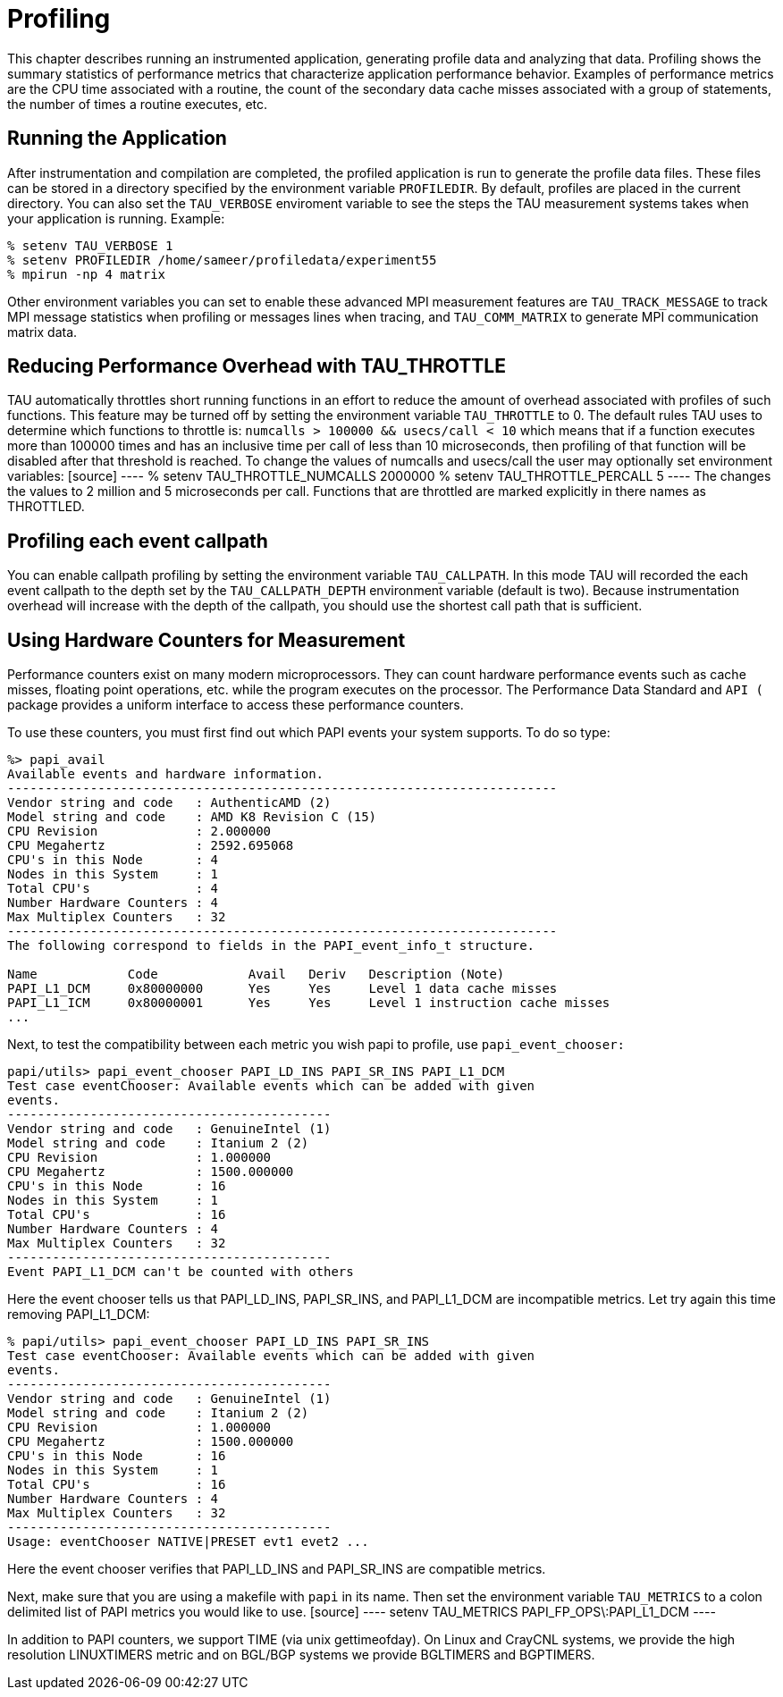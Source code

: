 [[Profiling]]
= Profiling

This chapter describes running an instrumented application, generating profile data and analyzing that data. Profiling shows the summary statistics of performance metrics that characterize application performance behavior. Examples of performance metrics are the CPU time associated with a routine, the count of the secondary data cache misses associated with a group of statements, the number of times a routine executes, etc.

[[RunningApplication]]
== Running the Application
After instrumentation and compilation are completed, the profiled application is run to generate the profile data files. These files can be stored in a directory specified by the environment variable `PROFILEDIR`. By default, profiles are placed in the current directory. You can also set the `TAU_VERBOSE` enviroment variable to see the steps the TAU measurement systems takes when your application is running. Example:

[source]
----
% setenv TAU_VERBOSE 1
% setenv PROFILEDIR /home/sameer/profiledata/experiment55
% mpirun -np 4 matrix
----

Other environment variables you can set to enable these advanced MPI measurement features are `TAU_TRACK_MESSAGE` to track MPI message statistics when profiling or messages lines when tracing, and `TAU_COMM_MATRIX` to generate MPI communication matrix data.

[[TauThrottle]]
== Reducing Performance Overhead with TAU_THROTTLE
TAU automatically throttles short running functions in an effort to reduce the amount of overhead associated with profiles of such functions. This feature may be turned off by setting the environment variable `TAU_THROTTLE` to 0. The default rules TAU uses to determine which functions to throttle is: `numcalls > 100000 && usecs/call < 10` which means that if a function executes more than 100000 times and has an inclusive time per call of less than 10 microseconds, then profiling of that function will be disabled after that threshold is reached. To change the values of numcalls and usecs/call the user may optionally set environment variables: [source] ---- % setenv TAU_THROTTLE_NUMCALLS 2000000 % setenv TAU_THROTTLE_PERCALL 5 ---- The changes the values to 2 million and 5 microseconds per call. Functions that are throttled are marked explicitly in there names as THROTTLED.

[[callpathProfiling]]
== Profiling each event callpath
You can enable callpath profiling by setting the environment variable `TAU_CALLPATH`. In this mode TAU will recorded the each event callpath to the depth set by the `TAU_CALLPATH_DEPTH` environment variable (default is two). Because instrumentation overhead will increase with the depth of the callpath, you should use the shortest call path that is sufficient.

[[MultipleHardwareCounters]]
== Using Hardware Counters for Measurement
Performance counters exist on many modern microprocessors. They can count hardware performance events such as cache misses, floating point operations, etc. while the program executes on the processor. The Performance Data Standard and `API (` package provides a uniform interface to access these performance counters.

To use these counters, you must first find out which PAPI events your system supports. To do so type:

[source]
----
%> papi_avail 
Available events and hardware information.
-------------------------------------------------------------------------
Vendor string and code   : AuthenticAMD (2)
Model string and code    : AMD K8 Revision C (15)
CPU Revision             : 2.000000
CPU Megahertz            : 2592.695068
CPU's in this Node       : 4
Nodes in this System     : 1
Total CPU's              : 4
Number Hardware Counters : 4
Max Multiplex Counters   : 32
-------------------------------------------------------------------------
The following correspond to fields in the PAPI_event_info_t structure.

Name            Code            Avail   Deriv   Description (Note)
PAPI_L1_DCM     0x80000000      Yes     Yes     Level 1 data cache misses
PAPI_L1_ICM     0x80000001      Yes     Yes     Level 1 instruction cache misses
...
----

Next, to test the compatibility between each metric you wish papi to profile, use `papi_event_chooser:`

[source]
----
papi/utils> papi_event_chooser PAPI_LD_INS PAPI_SR_INS PAPI_L1_DCM
Test case eventChooser: Available events which can be added with given
events.
-------------------------------------------
Vendor string and code   : GenuineIntel (1)
Model string and code    : Itanium 2 (2)
CPU Revision             : 1.000000
CPU Megahertz            : 1500.000000
CPU's in this Node       : 16
Nodes in this System     : 1
Total CPU's              : 16
Number Hardware Counters : 4
Max Multiplex Counters   : 32
-------------------------------------------
Event PAPI_L1_DCM can't be counted with others
----

Here the event chooser tells us that PAPI_LD_INS, PAPI_SR_INS, and PAPI_L1_DCM are incompatible metrics. Let try again this time removing PAPI_L1_DCM:

[source]
----
% papi/utils> papi_event_chooser PAPI_LD_INS PAPI_SR_INS
Test case eventChooser: Available events which can be added with given
events.
-------------------------------------------
Vendor string and code   : GenuineIntel (1)
Model string and code    : Itanium 2 (2)
CPU Revision             : 1.000000
CPU Megahertz            : 1500.000000
CPU's in this Node       : 16
Nodes in this System     : 1
Total CPU's              : 16
Number Hardware Counters : 4
Max Multiplex Counters   : 32
-------------------------------------------
Usage: eventChooser NATIVE|PRESET evt1 evet2 ...
----

Here the event chooser verifies that PAPI_LD_INS and PAPI_SR_INS are compatible metrics.

Next, make sure that you are using a makefile with `papi` in its name. Then set the environment variable `TAU_METRICS` to a colon delimited list of PAPI metrics you would like to use. [source] ---- setenv TAU_METRICS PAPI_FP_OPS\:PAPI_L1_DCM ----

In addition to PAPI counters, we support TIME (via unix gettimeofday). On Linux and CrayCNL systems, we provide the high resolution LINUXTIMERS metric and on BGL/BGP systems we provide BGLTIMERS and BGPTIMERS.

